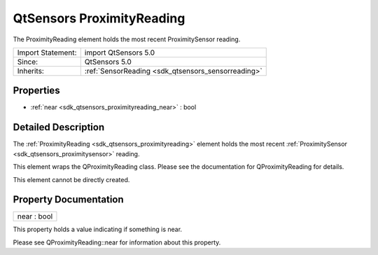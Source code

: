 .. _sdk_qtsensors_proximityreading:

QtSensors ProximityReading
==========================

The ProximityReading element holds the most recent ProximitySensor reading.

+--------------------------------------------------------------------------------------------------------------------------------------------------------+-----------------------------------------------------------------------------------------------------------------------------------------------------------+
| Import Statement:                                                                                                                                      | import QtSensors 5.0                                                                                                                                      |
+--------------------------------------------------------------------------------------------------------------------------------------------------------+-----------------------------------------------------------------------------------------------------------------------------------------------------------+
| Since:                                                                                                                                                 | QtSensors 5.0                                                                                                                                             |
+--------------------------------------------------------------------------------------------------------------------------------------------------------+-----------------------------------------------------------------------------------------------------------------------------------------------------------+
| Inherits:                                                                                                                                              | :ref:`SensorReading <sdk_qtsensors_sensorreading>`                                                                                                        |
+--------------------------------------------------------------------------------------------------------------------------------------------------------+-----------------------------------------------------------------------------------------------------------------------------------------------------------+

Properties
----------

-  :ref:`near <sdk_qtsensors_proximityreading_near>` : bool

Detailed Description
--------------------

The :ref:`ProximityReading <sdk_qtsensors_proximityreading>` element holds the most recent :ref:`ProximitySensor <sdk_qtsensors_proximitysensor>` reading.

This element wraps the QProximityReading class. Please see the documentation for QProximityReading for details.

This element cannot be directly created.

Property Documentation
----------------------

.. _sdk_qtsensors_proximityreading_near:

+--------------------------------------------------------------------------------------------------------------------------------------------------------------------------------------------------------------------------------------------------------------------------------------------------------------+
| near : bool                                                                                                                                                                                                                                                                                                  |
+--------------------------------------------------------------------------------------------------------------------------------------------------------------------------------------------------------------------------------------------------------------------------------------------------------------+

This property holds a value indicating if something is near.

Please see QProximityReading::near for information about this property.


